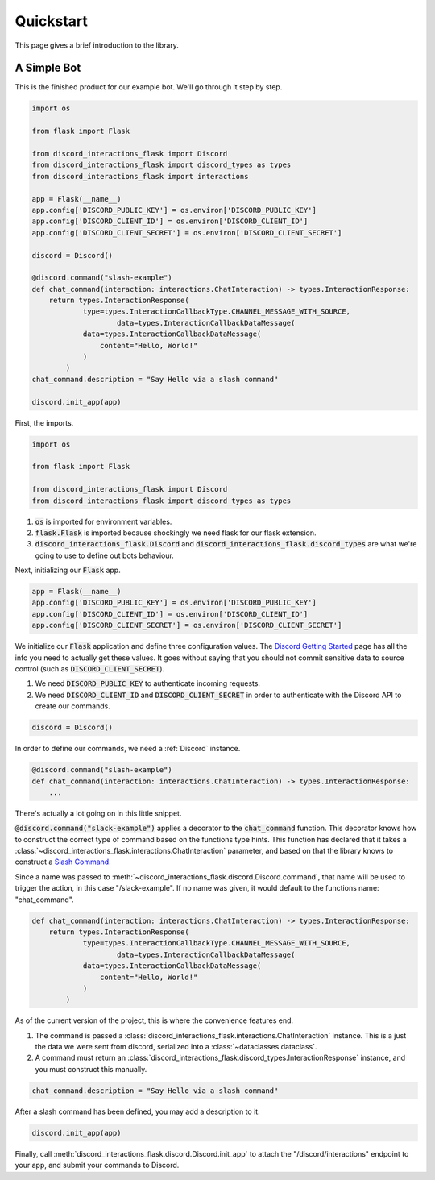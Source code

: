 
Quickstart
==========

This page gives a brief introduction to the library.

A Simple Bot
------------

This is the finished product for our example bot. We'll go through it step by step.

.. code-block:: python

    import os

    from flask import Flask

    from discord_interactions_flask import Discord
    from discord_interactions_flask import discord_types as types
    from discord_interactions_flask import interactions

    app = Flask(__name__)
    app.config['DISCORD_PUBLIC_KEY'] = os.environ['DISCORD_PUBLIC_KEY']
    app.config['DISCORD_CLIENT_ID'] = os.environ['DISCORD_CLIENT_ID']
    app.config['DISCORD_CLIENT_SECRET'] = os.environ['DISCORD_CLIENT_SECRET']

    discord = Discord()

    @discord.command("slash-example")
    def chat_command(interaction: interactions.ChatInteraction) -> types.InteractionResponse:
        return types.InteractionResponse(
                type=types.InteractionCallbackType.CHANNEL_MESSAGE_WITH_SOURCE,
                        data=types.InteractionCallbackDataMessage(
                data=types.InteractionCallbackDataMessage(
                    content="Hello, World!"
                )
            )
    chat_command.description = "Say Hello via a slash command"

    discord.init_app(app)

First, the imports.

.. code-block:: python

    import os

    from flask import Flask

    from discord_interactions_flask import Discord
    from discord_interactions_flask import discord_types as types

1. :code:`os` is imported for environment variables.

2. :code:`flask.Flask` is imported because shockingly we need flask for our flask extension.

3. :code:`discord_interactions_flask.Discord` and :code:`discord_interactions_flask.discord_types` are what we're going to use to define out bots behaviour.

Next, initializing our :code:`Flask` app.

.. code-block:: python

    app = Flask(__name__)
    app.config['DISCORD_PUBLIC_KEY'] = os.environ['DISCORD_PUBLIC_KEY']
    app.config['DISCORD_CLIENT_ID'] = os.environ['DISCORD_CLIENT_ID']
    app.config['DISCORD_CLIENT_SECRET'] = os.environ['DISCORD_CLIENT_SECRET']

We initialize our :code:`Flask` application and define three configuration values. The `Discord Getting Started <https://discord.com/developers/docs/getting-started>`_ page has all the info you need to actually get these values.
It goes without saying that you should not commit sensitive data to source control (such as :code:`DISCORD_CLIENT_SECRET`).

1. We need :code:`DISCORD_PUBLIC_KEY` to authenticate incoming requests.

2. We need :code:`DISCORD_CLIENT_ID` and :code:`DISCORD_CLIENT_SECRET` in order to authenticate with the Discord API to create our commands.

.. code-block:: python

    discord = Discord()
    
In order to define our commands, we need a :ref:`Discord` instance.

.. code-block:: python

    @discord.command("slash-example")
    def chat_command(interaction: interactions.ChatInteraction) -> types.InteractionResponse:
        ...

There's actually a lot going on in this little snippet.

:code:`@discord.command("slack-example")` applies a decorator to the :code:`chat_command` function. This decorator knows how to construct the correct type of command based on the functions type hints. This function has declared that it takes a :class:`~discord_interactions_flask.interactions.ChatInteraction` parameter, and based on that the library knows to construct a `Slash Command <https://discord.com/developers/docs/interactions/application-commands#slash-commands>`_.

Since a name was passed to :meth:`~discord_interactions_flask.discord.Discord.command`, that name will be used to trigger the action, in this case "/slack-example". If no name was given, it would default to the functions name: "chat_command".

.. code-block:: python

    def chat_command(interaction: interactions.ChatInteraction) -> types.InteractionResponse:
        return types.InteractionResponse(
                type=types.InteractionCallbackType.CHANNEL_MESSAGE_WITH_SOURCE,
                        data=types.InteractionCallbackDataMessage(
                data=types.InteractionCallbackDataMessage(
                    content="Hello, World!"
                )
            )

As of the current version of the project, this is where the convenience features end. 

1. The command is passed a :class:`discord_interactions_flask.interactions.ChatInteraction` instance. This is a just the data we were sent from discord, serialized into a :class:`~dataclasses.dataclass`.

2. A command must return an :class:`discord_interactions_flask.discord_types.InteractionResponse` instance, and you must construct this manually.

.. code-block:: python

    chat_command.description = "Say Hello via a slash command"

After a slash command has been defined, you may add a description to it.

.. code-block:: python

    discord.init_app(app)

Finally, call :meth:`discord_interactions_flask.discord.Discord.init_app` to attach the "/discord/interactions" endpoint to your app, and submit your commands to Discord.

